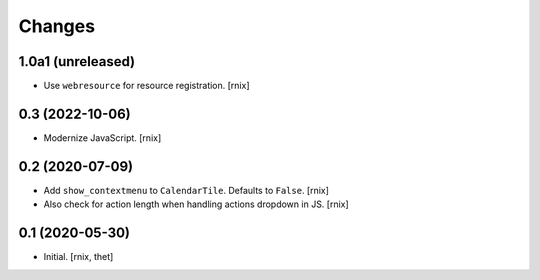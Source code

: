 Changes
=======

1.0a1 (unreleased)
------------------

- Use ``webresource`` for resource registration.
  [rnix]


0.3 (2022-10-06)
----------------

- Modernize JavaScript.
  [rnix]


0.2 (2020-07-09)
----------------

- Add ``show_contextmenu`` to ``CalendarTile``. Defaults to ``False``.
  [rnix]

- Also check for action length when handling actions dropdown in JS.
  [rnix]


0.1 (2020-05-30)
----------------

- Initial.
  [rnix, thet]
